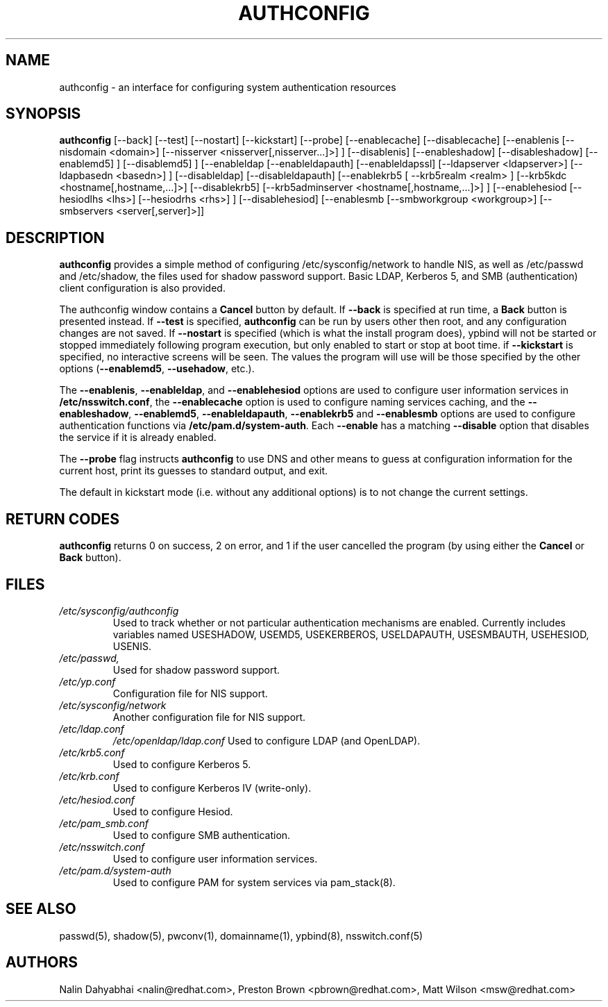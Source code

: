 .de FN
\fI\|\\$1\|\fP
..
.TH AUTHCONFIG 8 "Mon 30 July 2001" "Red Hat, Inc."
.UC 4
.SH NAME
authconfig \- an interface for configuring system authentication resources
.SH SYNOPSIS
\fBauthconfig\fR [--back] [--test] [--nostart] [--kickstart] [--probe]
[--enablecache] [--disablecache]
[--enablenis [--nisdomain <domain>] [--nisserver <nisserver[,nisserver...]>] ]
[--disablenis]
[--enableshadow] [--disableshadow]
[--enablemd5] ] [--disablemd5] ]
[--enableldap [--enableldapauth] [--enableldapssl]
[--ldapserver <ldapserver>] [--ldapbasedn <basedn>] ]
[--disableldap] [--disableldapauth]
[--enablekrb5 [ --krb5realm <realm> ] [--krb5kdc <hostname[,hostname,...]>]
[--disablekrb5]
[--krb5adminserver <hostname[,hostname,...]>] ]
[--enablehesiod [--hesiodlhs <lhs>] [--hesiodrhs <rhs>] ] [--disablehesiod]
[--enablesmb [--smbworkgroup <workgroup>] [--smbservers <server[,server]>]]
.SH DESCRIPTION
\fBauthconfig\fR provides a simple method of configuring
/etc/sysconfig/network to handle NIS, as well as /etc/passwd and
/etc/shadow, the files used for shadow password support.  Basic LDAP,
Kerberos 5, and SMB (authentication) client configuration is also provided.

The authconfig window contains a \fBCancel\fR button by default. If
\fB--back\fR is specified at run time, a \fBBack\fR button is presented
instead. If \fB--test\fR is specified, \fBauthconfig\fR can be run by
users other then root, and any configuration changes are not saved. If
\fB--nostart\fR is specified (which is what the install program does),
ypbind will not be started or stopped immediately following program
execution, but only enabled to start or stop at boot time. if
\fB--kickstart\fR is specified, no interactive screens will be seen.
The values the program will use will be those specified by the other
options (\fB--enablemd5\fR, \fB--usehadow\fR, etc.).

The \fB--enablenis\fP, \fB--enableldap\fP, and \fB--enablehesiod\fP options
are used to configure user information services in \fB/etc/nsswitch.conf\fP,
the \fB--enablecache\fP option is used to configure naming services caching,
and the \fB--enableshadow\fP, \fB--enablemd5\fP, \fB--enableldapauth\fP,
\fB--enablekrb5\fP and \fB--enablesmb\fP options are used to configure
authentication functions via \fB/etc/pam.d/system-auth\fP.  Each
\fB--enable\fP has a matching \fB--disable\fP option that disables the service
if it is already enabled.

The \fB--probe\fP flag instructs \fBauthconfig\fP to use DNS and other means
to guess at configuration information for the current host, print its guesses
to standard output, and exit.

The default in kickstart mode (i.e. without any additional options) is to
not change the current settings.

.PD
.SH "RETURN CODES"
\fBauthconfig\fR returns 0 on success, 2 on error, and 1 if the user cancelled
the program (by using either the \fBCancel\fR or \fBBack\fR button).

.PD
.SH FILES
.PD 0
.TP
.TP
.FN /etc/sysconfig/authconfig
Used to track whether or not particular authentication mechanisms are enabled.
Currently includes variables named USESHADOW, USEMD5, USEKERBEROS, USELDAPAUTH,
USESMBAUTH, USEHESIOD, USENIS.
.TP
.FN /etc/passwd, /etc/shadow
Used for shadow password support.
.TP
.FN /etc/yp.conf
Configuration file for NIS support.
.TP
.FN /etc/sysconfig/network
Another configuration file for NIS support.
.TP
.FN /etc/ldap.conf
.FN /etc/openldap/ldap.conf
Used to configure LDAP (and OpenLDAP).
.TP
.FN /etc/krb5.conf
Used to configure Kerberos 5.
.TP
.FN /etc/krb.conf
Used to configure Kerberos IV (write-only).
.TP
.FN /etc/hesiod.conf
Used to configure Hesiod.
.TP
.FN /etc/pam_smb.conf
Used to configure SMB authentication.
.TP
.TP
.FN /etc/nsswitch.conf
Used to configure user information services.
.TP
.FN /etc/pam.d/system-auth
Used to configure PAM for system services via pam_stack(8).

.PD
.SH "SEE ALSO"
passwd(5), shadow(5), pwconv(1), domainname(1), ypbind(8), nsswitch.conf(5)

.SH AUTHORS
.nf
Nalin Dahyabhai <nalin@redhat.com>, Preston Brown <pbrown@redhat.com>, Matt Wilson <msw@redhat.com>
.fi

